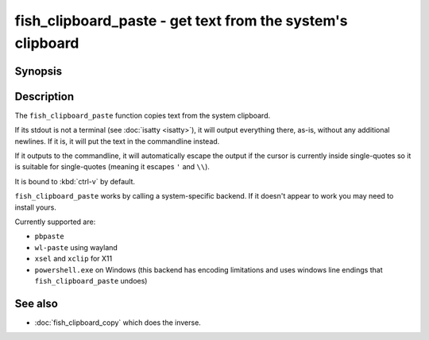 .. _cmd-fish_clipboard_paste:

fish_clipboard_paste - get text from the system's clipboard
==============================================================

Synopsis
--------

.. synopsis::

    fish_clipboard_paste

    fish_clipboard_paste | foo

Description
-----------

The ``fish_clipboard_paste`` function copies text from the system clipboard.

If its stdout is not a terminal (see :doc:`isatty <isatty>`), it will output everything there, as-is, without any additional newlines. If it is, it will put the text in the commandline instead.

If it outputs to the commandline, it will automatically escape the output if the cursor is currently inside single-quotes so it is suitable for single-quotes (meaning it escapes ``'`` and ``\\``).

It is bound to :kbd:`ctrl-v` by default.

``fish_clipboard_paste`` works by calling a system-specific backend. If it doesn't appear to work you may need to install yours.

Currently supported are:

- ``pbpaste``
- ``wl-paste`` using wayland
- ``xsel`` and ``xclip`` for X11
- ``powershell.exe`` on Windows (this backend has encoding limitations and uses windows line endings that ``fish_clipboard_paste`` undoes)

See also
--------

- :doc:`fish_clipboard_copy` which does the inverse.
